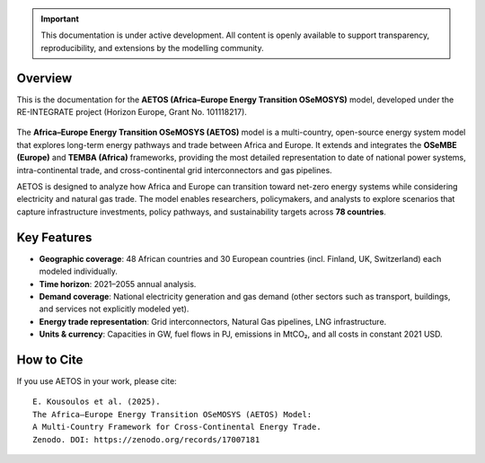 .. title:: Welcome to AETOS Documentation

.. raw:: html

   <iframe src="_static/aetos_banner.html"
           width="100%" height="150"
           style="border:none; display:block; margin:0 auto;"
           loading="lazy"></iframe>
   <div style="height:24px"></div>

.. important::

   This documentation is under active development. 
   All content is openly available to support transparency, reproducibility, 
   and extensions by the modelling community.

Overview
--------


This is the documentation for the **AETOS (Africa–Europe Energy Transition OSeMOSYS)** model, 
developed under the RE-INTEGRATE project (Horizon Europe, Grant No. 101118217).

.. figure:: /_static/UNNZ2050.svg
   :width: 100%
   :align: center

.. raw:: html

   <p class="mycaption">Figure 1. <em>UNNZ Scenario Electricity and Gas Trade within Europe and Africa.</em></p>

The **Africa–Europe Energy Transition OSeMOSYS (AETOS)** model is a 
multi-country, open-source energy system model that explores 
long-term energy pathways and trade between Africa and Europe.  
It extends and integrates the **OSeMBE (Europe)** and **TEMBA (Africa)** 
frameworks, providing the most detailed representation to date of national power systems, intra-continental trade, and cross-continental grid interconnectors and gas pipelines.

AETOS is designed to analyze how Africa and Europe can transition toward 
net-zero energy systems while considering electricity and natural gas trade. The model enables researchers, policymakers, and 
analysts to explore scenarios that capture infrastructure investments, 
policy pathways, and sustainability targets across **78 countries**.


Key Features
------------


- **Geographic coverage**: 48 African countries and 30 European countries (incl. Finland, UK, Switzerland) each modeled individually.  
- **Time horizon**: 2021–2055 annual analysis.
- **Demand coverage**: National electricity generation and gas demand (other sectors such as transport, buildings, and services not explicitly modeled yet).  
- **Energy trade representation**: Grid interconnectors, Natural Gas pipelines, LNG infrastructure.  
- **Units & currency**: Capacities in GW, fuel flows in PJ, emissions in MtCO₂, and all costs in constant 2021 USD.  

How to Cite
-----------

If you use AETOS in your work, please cite:
::

   E. Kousoulos et al. (2025). 
   The Africa–Europe Energy Transition OSeMOSYS (AETOS) Model: 
   A Multi-Country Framework for Cross-Continental Energy Trade.  
   Zenodo. DOI: https://zenodo.org/records/17007181
